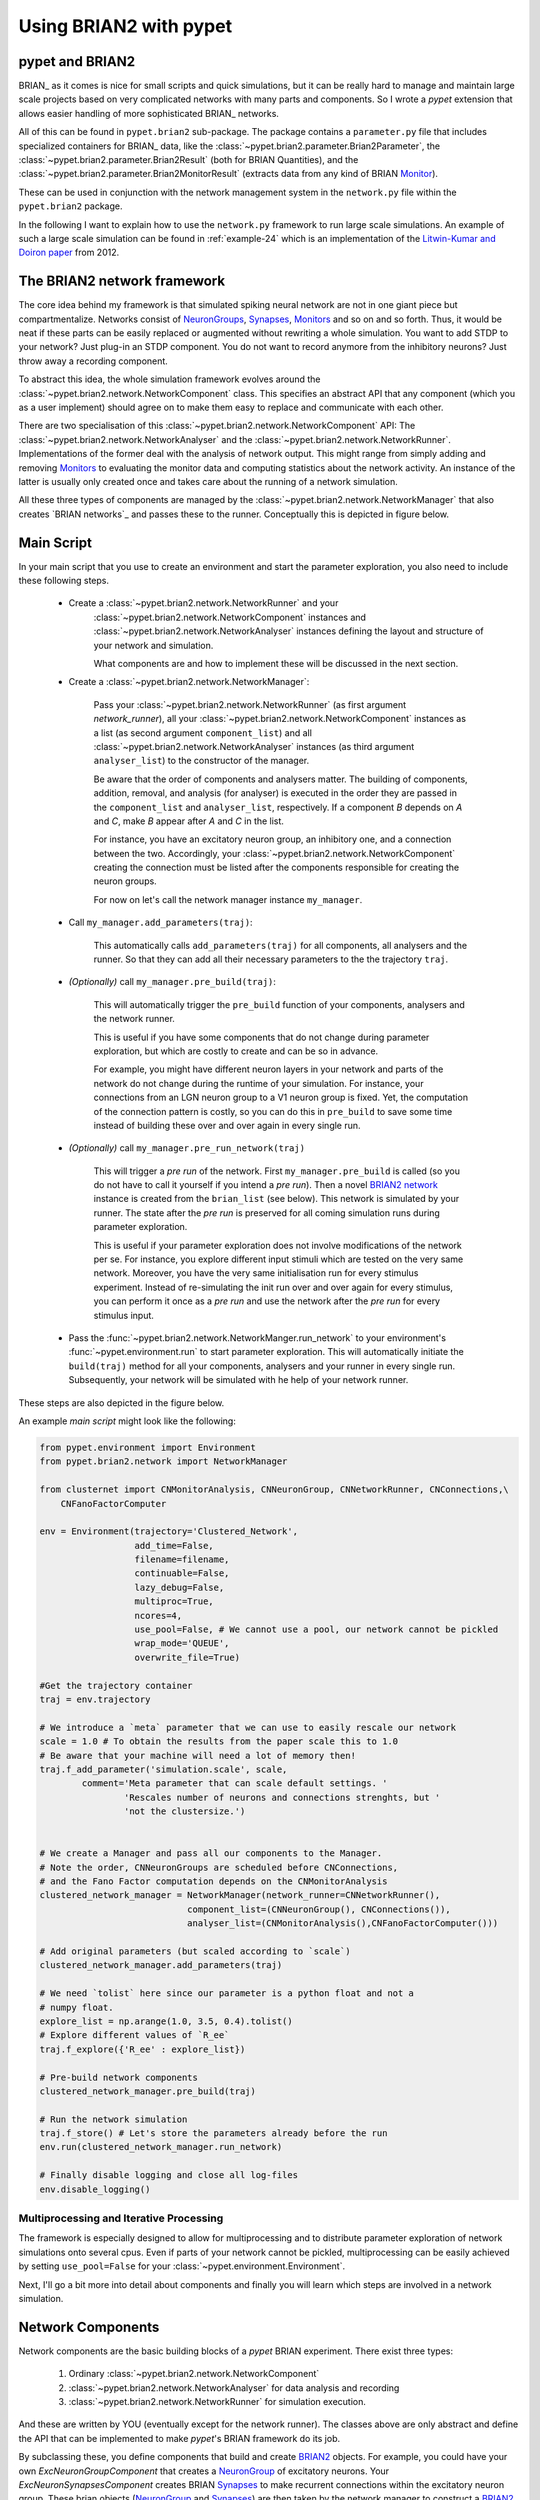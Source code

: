 
.. _brian-framework:



=========================
Using BRIAN2 with pypet
=========================

-----------------
pypet and BRIAN2
-----------------


BRIAN_ as it comes is nice for small scripts and quick simulations, but it can
be really hard to manage and maintain large scale projects based on
very complicated networks with many parts and components.
So I wrote a *pypet* extension that allows easier handling of more sophisticated
BRIAN_ networks.

All of this can be found in ``pypet.brian2`` sub-package.
The package contains a ``parameter.py`` file that includes specialized containers
for BRIAN_ data, like the :class:`~pypet.brian2.parameter.Brian2Parameter`,
the :class:`~pypet.brian2.parameter.Brian2Result` (both for BRIAN Quantities), and
the :class:`~pypet.brian2.parameter.Brian2MonitorResult` (extracts data from any kind of
BRIAN Monitor_).

These can be used
in conjunction with the network management system in the ``network.py`` file within
the ``pypet.brian2`` package.

In the following I want to explain how to use the ``network.py`` framework to run large
scale simulations. An example of such a large scale simulation can be found in
:ref:`example-24` which is an implementation of the `Litwin-Kumar and Doiron paper`_
from 2012.

----------------------------
The BRIAN2 network framework
----------------------------

The core idea behind my framework is that simulated spiking neural network are
not in one giant piece but compartmentalize. Networks consist of NeuronGroups_,
Synapses_, Monitors_ and so on and so forth. Thus, it would be neat
if these parts can be easily replaced or augmented without rewriting a whole
simulation. You want to add STDP to your network? Just plug-in an STDP component.
You do not want to record anymore from the inhibitory neurons? Just throw away a
recording component.

To abstract this idea, the whole simulation framework evolves around the
:class:`~pypet.brian2.network.NetworkComponent` class. This specifies an abstract API
that any component (which you as a user implement) should agree on to make them easy
to replace and communicate with each other.

There are two specialisation of this :class:`~pypet.brian2.network.NetworkComponent` API:
The :class:`~pypet.brian2.network.NetworkAnalyser` and
the :class:`~pypet.brian2.network.NetworkRunner`. Implementations of the former deal with
the analysis of network output. This might range from simply adding and removing Monitors_ to
evaluating the monitor data and computing statistics about the network activity.
An instance of the latter is usually only created once and takes care about the running
of a network simulation.

All these three types of components are managed by the
:class:`~pypet.brian2.network.NetworkManager` that also creates `BRIAN networks`_ and
passes these to the runner.
Conceptually this is depicted in figure below.

.. image:: ../figures/network_managing.png
    :width: 660

-------------------
Main Script
-------------------

In your main script that you use to create an environment and start the parameter exploration,
you also need to include these following steps.

    *  Create a :class:`~pypet.brian2.network.NetworkRunner` and your
        :class:`~pypet.brian2.network.NetworkComponent` instances and
        :class:`~pypet.brian2.network.NetworkAnalyser` instances defining
        the layout and structure of your network and simulation.

        What components are and how to implement these will be discussed in the
        next section.

    * Create a :class:`~pypet.brian2.network.NetworkManager`:

        Pass your :class:`~pypet.brian2.network.NetworkRunner` (as first argument `network_runner`),
        all your :class:`~pypet.brian2.network.NetworkComponent` instances as a list
        (as second argument ``component_list``) and all :class:`~pypet.brian2.network.NetworkAnalyser`
        instances (as third argument ``analyser_list``) to the constructor of the manager.

        Be aware that the order of components and analysers matter. The building of components,
        addition, removal, and analysis (for analyser) is executed in the order they are
        passed in the ``component_list`` and ``analyser_list``, respectively.
        If a component *B* depends on *A* and *C*, make *B* appear after *A* and *C*
        in the list.

        For instance, you have an excitatory neuron group, an inhibitory one, and a connection
        between the two. Accordingly, your :class:`~pypet.brian2.network.NetworkComponent`
        creating the connection must be listed after the components responsible for
        creating the neuron groups.

        For now on let's call the network manager instance ``my_manager``.

    * Call ``my_manager.add_parameters(traj)``:

        This automatically calls ``add_parameters(traj)`` for all components, all analysers
        and the runner. So that they can add all their necessary parameters to the
        the trajectory ``traj``.

    * *(Optionally)* call ``my_manager.pre_build(traj)``:

        This will automatically trigger the ``pre_build`` function of your components,
        analysers and the network runner.

        This is useful if you have some components that do not change during parameter
        exploration, but which are costly to create and can be so in advance.

        For example, you might have different neuron layers in your network and parts of the
        network do not change during the runtime of your simulation. For instance,
        your connections from an LGN neuron group to a V1 neuron group is fixed.
        Yet, the computation of the connection pattern is costly, so you can do this
        in ``pre_build`` to save some time instead of building these over and over again in
        every single run.

    * *(Optionally)* call ``my_manager.pre_run_network(traj)``

        This will trigger a *pre run* of the network.
        First ``my_manager.pre_build`` is called (so you do not have to call it yourself
        if you intend a *pre run*). Then a novel `BRIAN2 network`_ instance is created from
        the ``brian_list`` (see below). This network is simulated by your runner.
        The state after the *pre run*
        is preserved for all coming simulation runs during parameter exploration.

        This is useful if your parameter exploration does not involve modifications of the
        network per se. For instance, you explore different input stimuli which are
        tested on the very same network. Moreover, you have the very same initialisation run
        for every stimulus experiment. Instead of re-simulating the init run over and over again
        for every stimulus, you can perform it once as a *pre run* and use the network after
        the *pre run* for every stimulus input.

    *   Pass the :func:`~pypet.brian2.network.NetworkManger.run_network` to
        your environment's :func:`~pypet.environment.run` to start parameter exploration.
        This will automatically initiate the ``build(traj)`` method for all your components,
        analysers and your runner in every single run. Subsequently, your network will be
        simulated with he help of your network runner.

These steps are also depicted in the figure below.

.. image:: ../figures/main_script.png
    :width: 660

An example *main script* might look like the following:

.. code-block:: python

    from pypet.environment import Environment
    from pypet.brian2.network import NetworkManager

    from clusternet import CNMonitorAnalysis, CNNeuronGroup, CNNetworkRunner, CNConnections,\
        CNFanoFactorComputer

    env = Environment(trajectory='Clustered_Network',
                      add_time=False,
                      filename=filename,
                      continuable=False,
                      lazy_debug=False,
                      multiproc=True,
                      ncores=4,
                      use_pool=False, # We cannot use a pool, our network cannot be pickled
                      wrap_mode='QUEUE',
                      overwrite_file=True)

    #Get the trajectory container
    traj = env.trajectory

    # We introduce a `meta` parameter that we can use to easily rescale our network
    scale = 1.0 # To obtain the results from the paper scale this to 1.0
    # Be aware that your machine will need a lot of memory then!
    traj.f_add_parameter('simulation.scale', scale,
            comment='Meta parameter that can scale default settings. '
                    'Rescales number of neurons and connections strenghts, but '
                    'not the clustersize.')


    # We create a Manager and pass all our components to the Manager.
    # Note the order, CNNeuronGroups are scheduled before CNConnections,
    # and the Fano Factor computation depends on the CNMonitorAnalysis
    clustered_network_manager = NetworkManager(network_runner=CNNetworkRunner(),
                                component_list=(CNNeuronGroup(), CNConnections()),
                                analyser_list=(CNMonitorAnalysis(),CNFanoFactorComputer()))

    # Add original parameters (but scaled according to `scale`)
    clustered_network_manager.add_parameters(traj)

    # We need `tolist` here since our parameter is a python float and not a
    # numpy float.
    explore_list = np.arange(1.0, 3.5, 0.4).tolist()
    # Explore different values of `R_ee`
    traj.f_explore({'R_ee' : explore_list})

    # Pre-build network components
    clustered_network_manager.pre_build(traj)

    # Run the network simulation
    traj.f_store() # Let's store the parameters already before the run
    env.run(clustered_network_manager.run_network)

    # Finally disable logging and close all log-files
    env.disable_logging()


^^^^^^^^^^^^^^^^^^^^^^^^^^^^^^^^^^^^^^^^
Multiprocessing and Iterative Processing
^^^^^^^^^^^^^^^^^^^^^^^^^^^^^^^^^^^^^^^^

The framework is especially designed to allow for multiprocessing and to
distribute parameter exploration of network simulations onto several cpus.
Even if parts of your network cannot be pickled, multiprocessing
can be easily achieved by setting ``use_pool=False`` for your
:class:`~pypet.environment.Environment`.


Next, I'll go a bit more into detail about components and finally you
will learn which steps are involved in a network simulation.

------------------------
Network Components
------------------------

Network components are the basic building blocks of a *pypet* BRIAN experiment.
There exist three types:

    1. Ordinary :class:`~pypet.brian2.network.NetworkComponent`

    2. :class:`~pypet.brian2.network.NetworkAnalyser` for data analysis and recording

    3. :class:`~pypet.brian2.network.NetworkRunner` for simulation execution.

And these are written by YOU (eventually except for the network runner).
The classes above are only abstract and define the API that can be implemented
to make *pypet*'s BRIAN framework do its job.

By subclassing these, you define components that build and create BRIAN2_ objects. For example,
you could have your own `ExcNeuronGroupComponent` that creates a NeuronGroup_ of
excitatory neurons. Your `ExcNeuronSynapsesComponent` creates BRIAN Synapses_ to
make recurrent connections within the excitatory neuron group.
These brian objects (NeuronGroup_ and Synapses_) are then taken by the
network manager to construct a `BRIAN2 network`_.

Every component can implement these 5 methods:

    * :func:`~pypet.brian2.network.NetworkComponent.add_parameters`:

        This function should only add parameters necessary for your component
        to your trajectory ``traj``.

    *   :func:`~pypet.brian2.network.NetworkComponent.pre_build` and/or
        :func:`~pypet.brian2.network.NetworkComponent.build`

        Both are very similar and should trigger the construction of objects
        relevant to BRIAN_ like NeuronGroups_ or Connections_.
        However, they differ in when they are executed.
        The former is initiated either by you directly (aka ``my_manger.pre_build(traj)``), or
        by a *pre run* (``my_manager.pre_run_network(traj)``).
        The latter is called during your single runs for parameter exploration,
        before the `BRIAN network`_ is simulated by your runner.

        The two methods provide the following arguments:

        - ``traj``

            Trajectory container, you can gather all parameters you need from here.

        - ``brian_list``

            A non-nested (!) list of objects relevant to BRIAN2_.

            Your component has to add BRIAN2_ objects to this list if these
            objects should be added to the `BRIAN2 network`_ at network creation.
            Your manager will create a `BRIAN2 network`_ via ``Network(*brian_list)``.

        - ``network_dict``

            Add any item to this dictionary that should be shared or accessed by all
            your components and which are not part of the trajectory container.
            It is recommended to also put all items from the ``brian_list`` into
            the dictionary for completeness.


        For convenience I suggest documenting the implementation of ``build`` and
        ``pre-build`` and the other component methods in your subclass like the following.
        Use statements like *Adds* for items that are added to the list and dictionary and
        *Expects* for what is needed to be part of the ``network_dict`` in order to build the
        current component.

        For instance:

            brian_list:

                Adds:

                4 Connections, between all types of neurons (e->e, e->i, i->e, i->i)

            network_dict:

                Expects:

                'neurons_i': Inhibitory neuron group

                'neurons_e': Excitatory neuron group

                Adds:

                'connections' : List of 4 Connections,
                                between all types of neurons (e->e, e->i, i->e, i->i)

    * :func:`~pypet.brian2.network.NetworkComponent.add_to_network`:

        This method is called shortly before a *subrun* of your simulation (see below).

        Maybe you did not want to add a BRIAN2_ object directly to the ``network`` on
        its creation, but sometime later. Here you have the chance to do that.

        For instance, you have a SpikeMonitor_ that should not record
        the initial first *subrun* but the second one.
        Accordingly, you did not pass it to the ``brian_list`` in
        :func:`~pypet.brian2.network.NetworkComponent.pre_build` or
        :func:`~pypet.brian2.network.NetworkComponent.build`.
        You can now add your monitor to the ``network`` via its ``add`` functionality, see
        the the `BRIAN network`_ class.

        The :func:`~pypet.brian2.network.NetworkComponent.add_to_network` relies on
        the following arguments

        - ``traj``

            Trajectoy container

        - ``network``

            `BRIAN2 network`_ created by your manager. Elements can be added via `add(...)`.

        - ``current_subrun``

            :class:`~pypet.brian2.parameter.Brian2Parameter` specifying the very next
            *subrun* to be simulated. See next section for *subruns*.

        - ``subrun_list``

            List of :class:`~pypet.brian2.parameter.Brian2Parameter` objects that are to
            be simulated after the current *subrun*.

        - ``network_dict``

            Dictionary of items shared by all components.

    * :func:`~pypet.brian2.network.NetworkComponent.remove_from_network`

        This method is analogous to :func:`~pypet.brian2.network.NetworkComponent.add_to_network`.
        It is called after a *subrun* (and after analysis, see below), and gives you the chance
        to remove items from a network.

        For instance, you might want to remove a particular BRIAN Monitor_ to skip
        recording of coming *subruns*.

Be aware that these functions **can** be implemented, but they do not have to be.
If your custom component misses one of these, there is **no** error thrown. Instead, simply
`pass` is executed (see the source code!).

^^^^^^^^^^^^^^^^^
NetworkAnalyser
^^^^^^^^^^^^^^^^^

The :class:`~pypet.brian2.network.NetworkAnalyser` is a subclass of an ordinary component.
It augments the component API by the function
:func:`~pypet.brian2.network.NetworkAnalyser.analyse`.
The very same parameters as for :func:`~pypet.brian2.network.NetworkComponent.add_to_network` are
passed to the analyse function. As the name suggests, you can run some analysis here.
This might involve extracting data from monitors or computing statistics like Fano Factors, etc.

^^^^^^^^^^^^^^^^
NetworkRunner
^^^^^^^^^^^^^^^^

The :class:`~pypet.brian2.network.NetworkRunner` is another subclass of an ordinary component.
The given :class:`~pypet.brian2.network.NetworkRunner` does not define an API but
provides functionality to execute a network experiment.
There's no need for creating your own subclass. Yet, I still suggest subclassing the
:class:`~pypet.brian2.network.NetworkRunner`, but just implement the
:func:`~pypet.brian2.network.NetworkComponent.add_parameters` method. There you can add
:class:`~pypet.brian2.parameter.Brian2Parameter` instances to your trajectory
to define how long a network simulation lasts and in how many *subruns* it is divided.


-----------------------------
A Simulation Run and Subruns
-----------------------------

A single run of a network simulation is further subdivided into so called *subruns*.
This holds for a *pre run* triggered by ``my_manager.pre_run_network(traj)`` as well
as an actual single run during parameter exploration.

The subdivision of a single run into further *subruns* is necessary to allow having
different phases of a simulation. For instance, you might want to run your network
for an initial phase (subrun) of 500 milliseconds. Then one of your analyser components checks for
pathological activity like too high firing rates. If this activity is detected, you
cancel all further subruns and skip the rest of the single run. You can do this by simply
removing all *subruns* from the ``subrun_list``. You could also add further
:class:`~pypet.brian2.parameter.Brian2Parameter` instances to the list to make your
simulations last longer.

The ``subrun_list`` (as it is passed to :func:`~pypet.brian2.network.NetworkComponent.add_to_network`,
:func:`~pypet.brian2.network.NetworkComponent.remove_from_network`, or
:func:`~pypet.brian2.network.NetworkAnalyser.analyse`) is populated by your network runner
at the beginning of every single run (or *pre-run*) in your parameter exploration.
The network runner searches for :class:`~pypet.brian2.parameter.Brian2Parameter` instances
in a specific group in your trajectory. By default this group is
`traj.parameters.simulation.durations`
(or `traj.parameters.simulation.pre_durations` for a *pre-run*),
but you can pick another group name when you create a :class:`~pypet.brian2.network.NetworkRunner`
instance. The order of the subruns is inferred from the ``v_annotations.order`` attribute of
the :class:`~pypet.brian2.parameter.Brian2Parameter` instances. The subruns are
executed in increasing order. The orders do not need to be consecutive, but a RuntimeError
is thrown in case two subruns have the same order. There is also an Error raised if there exists a
parameter where ``order`` cannot be found in it's ``v_annotations`` property.

For instance, in ``traj.parameter.simulation.durations`` there are three
:class:`~pypet.brian2.parameter.Brian2Parameter` instances.

    >>> init_run = traj.parameter.simulation.durations.f_add_parameter('init_run', 500 * ms)
    >>> init_run.v_annotations.order=0
    >>> third_run = traj.parameter.simulation.durations.f_add_parameter('third_run', 1.25 * second)
    >>> third_run.v_annotations.order=42
    >>> measurement_run = traj.parameter.simulation.durations.f_add_parameter('measurement_run', 15 * second)
    >>> measurement_run.v_annotations.order=1

One is called `init_run`, has ``v_annotations.order=0`` and lasts 500 milliseconds
(this is not cpu runtime but BRIAN simulation time).
Another one is called `third_run` lasts 1.25 seconds and has order 42.
The third one is named `measurement_run` lasts 5 seconds and has order 1.
Thus, a single run involves three *subruns*. They are executed in the order:
`init_run` involving running the network for
0.5 seconds, `measurement_run` for 5 seconds, and finally `third_run` for 1.25 seconds,
because 0 < 1 < 42.


The ``current_subrun`` :class:`~pypet.brian2.parameter.Brian2Parameter`
is taken from the ``subrun_list``.
In every subrun the :class:`~pypet.brian2.network.NetworkRunner` will call

    1. :func:`~pypet.brian2.network.NetworkComponent.add_to_network`

        * for all ordinary components

        * for all analysers

        * for the network runner itself

    2. ``run(duration)`` from the `BRIAN2 network`_ created by the manager.

        Where the ``duration`` is simply the data handled by the ``current_subrun``
        which is a :class:`~pypet.brian2.parameter.BrianParameter`.

    3. :func:`~pypet.brian2.network.NetworkAnalyser.analyse` for all analysers

    4. :func:`~pypet.brian2.network.NetworkComponent.remove_from_network`

        * for the network runner itself

        * for all analysers

        * for all ordinary components


The workflow of network simulation run is also depicted in the figure below.

.. image:: ../figures/network_run.png
    :width: 870

I recommend taking a look at the source code in the ``pypet.brian2.network`` python file
for a better understanding how the *pypet* BRIAN framework can be used.
Especially, check the :func:`~pypet.brian2.network.NetworkRunner._execute_network_run`
method that performs the steps mentioned above.

Finally, despite the risk to repeat myself too much,
there is an example on how to use *pypet* with BRIAN based on the
paper by `Litwin-Kumar and Doiron paper`_ from 2012, see :ref:`example-24`.

Cheers,

    Robert



.. _BRIAN2: https://brian2.readthedocs.io/en/stable/

.. _`Litwin-Kumar and Doiron paper`: http://www.nature.com/neuro/journal/v15/n11/full/nn.3220.html

.. _NeuronGroups: https://brian2.readthedocs.io/en/stable/user/models.html

.. _NeuronGroup: https://brian2.readthedocs.io/en/stable/user/models.html

.. _Synapses: https://brian2.readthedocs.io/en/stable/user/synapses.html

.. _Monitors: https://brian2.readthedocs.io/en/stable/user/recording.html

.. _Monitor: https://brian2.readthedocs.io/en/stable/user/recording.html

.. _`BRIAN2 networks`: https://brian2.readthedocs.io/en/stable/reference/brian2.core.network.Network.html#brian2.core.network.Network

.. _`BRIAN2 network`: https://brian2.readthedocs.io/en/stable/reference/brian2.core.network.Network.html#brian2.core.network.Network

.. _SpikeMonitor: https://brian2.readthedocs.io/en/stable/reference/brian2.monitors.spikemonitor.SpikeMonitor.html#brian2.monitors.spikemonitor.SpikeMonitor
